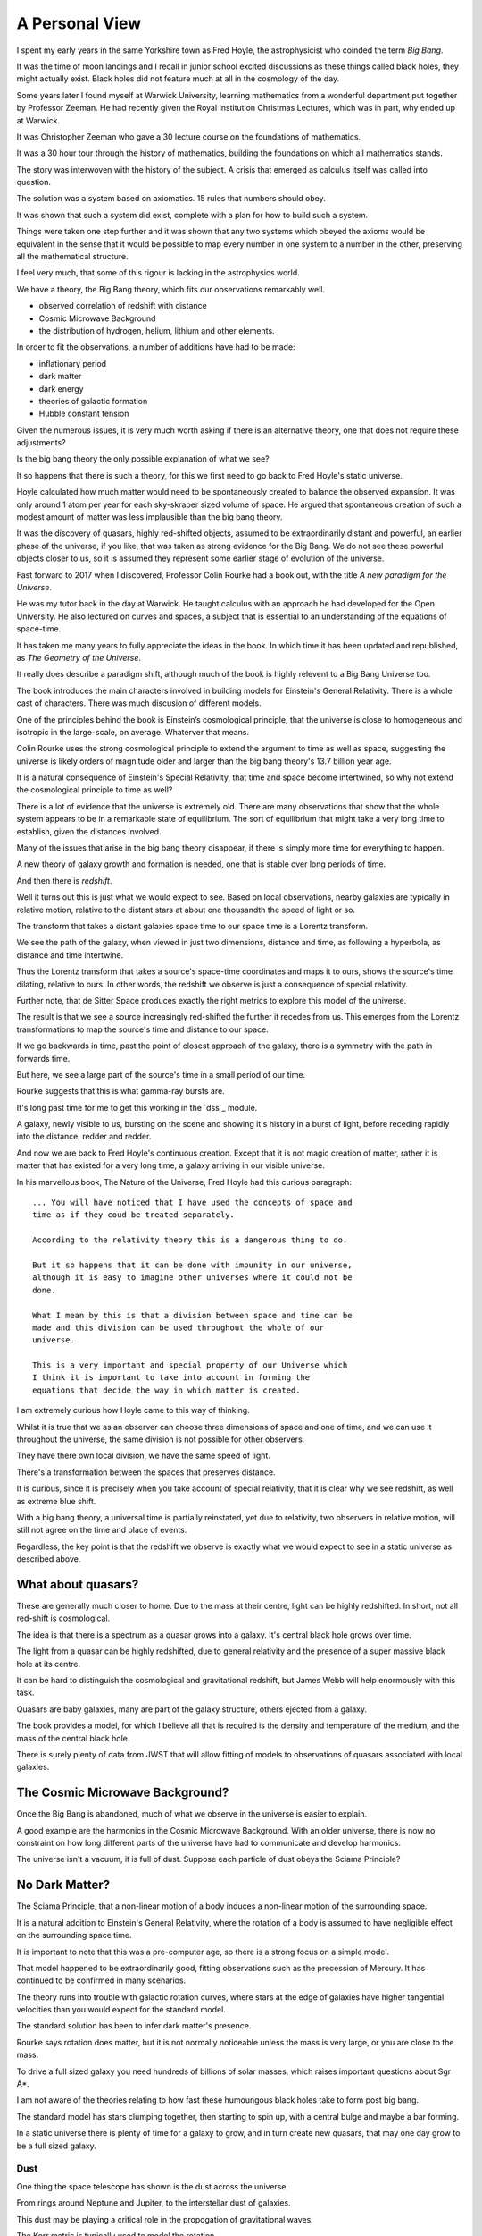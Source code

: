 =================
 A Personal View
=================

I spent my early years in the same Yorkshire town as Fred Hoyle, the
astrophysicist who coinded the term *Big Bang*.

It was the time of moon landings and I recall in junior school excited
discussions as these things called black holes, they might actually
exist.  Black holes did not feature much at all in the cosmology of
the day.

Some years later I found myself at Warwick University, learning
mathematics from a wonderful department put together by Professor
Zeeman.  He had recently given the Royal Institution Christmas
Lectures, which was in part, why ended up at Warwick.

It was Christopher Zeeman who gave a 30 lecture course on the
foundations of mathematics.

It was a 30 hour tour through the history of mathematics, building the
foundations on which all mathematics stands.

The story was interwoven with the history of the subject.  A crisis
that emerged as calculus itself was called into question.

The solution was a system based on axiomatics.  15 rules that numbers
should obey.

It was shown that such a system did exist, complete with a plan for
how to build such a system.

Things were taken one step further and it was shown that any two
systems which obeyed the axioms would be equivalent in the sense that
it would be possible to map every number in one system to a number in
the other, preserving all the mathematical structure.

I feel very much, that some of this rigour is lacking in the
astrophysics world.

We have a theory, the Big Bang theory, which fits our observations
remarkably well.

* observed correlation of redshift with distance
* Cosmic Microwave Background
* the distribution of hydrogen, helium, lithium and other elements.

In order to fit the observations, a number of additions have had to be
made:

* inflationary period
* dark matter
* dark energy
* theories of galactic formation
* Hubble constant tension

Given the numerous issues, it is very much worth asking if there is an
alternative theory, one that does not require these adjustments?

Is the big bang theory the only possible explanation of what we see?

It so happens that there is such a theory, for this we first need to
go back to Fred Hoyle's static universe.

Hoyle calculated how much matter would need to be spontaneously
created to balance the observed expansion.  It was only around 1 atom
per year for each sky-skraper sized volume of space.  He argued that
spontaneous creation of such a modest amount of matter was less
implausible than the big bang theory.

It was the discovery of quasars, highly red-shifted objects, assumed
to be extraordinarily distant and powerful, an earlier phase of the
universe, if you like, that was taken as strong evidence for the Big
Bang.   We do not see these powerful objects closer to us, so it is
assumed they represent some earlier stage of evolution of the
universe.

Fast forward to 2017 when I discovered, Professor Colin Rourke had
a book out, with the title *A new paradigm for the Universe*.

He was my tutor back in the day at Warwick.  He taught calculus with
an approach he had developed for the Open University.  He also
lectured on curves and spaces, a subject that is essential to an
understanding of the equations of space-time.

It has taken me many years to fully appreciate the ideas in the book.
In which time it has been updated and republished, as *The Geometry of
the Universe*.

It really does describe a paradigm shift, although much of the book is
highly relevent to a Big Bang Universe too.

The book introduces the main characters involved in building models
for Einstein's General Relativity.  There is a whole cast of
characters.  There was much discusion of different models.

One of the principles behind the book is Einstein’s cosmological
principle, that the universe is close to homogeneous and isotropic in
the large-scale, on average.   Whaterver that means.

Colin Rourke uses the strong cosmological principle to extend the
argument to time as well as space, suggesting the universe is likely
orders of magnitude older and larger than the big bang theory's 13.7
billion year age.

It is a natural consequence of Einstein's Special Relativity, that
time and space become intertwined, so why not extend the cosmological
principle to time as well?

There is a lot of evidence that the universe is extremely old.   There
are many observations that show that the whole system appears to be in
a remarkable state of equilibrium.   The sort of equilibrium that
might take a very long time to establish, given the distances involved.

Many of the issues that arise in the big bang theory disappear, if
there is simply more time for everything to happen.

A new theory of galaxy growth and formation is needed, one that is
stable over long periods of time.

And then there is *redshift*.

Well it turns out this is just what we would expect to see.  Based on
local observations, nearby galaxies are typically in relative motion,
relative to the distant stars at about one thousandth the speed of
light or so.

The transform that takes a distant galaxies space time to our space
time is a Lorentz transform.  

We see the path of the galaxy, when viewed in just two dimensions,
distance and time, as following a hyperbola, as distance and time
intertwine. 

Thus the Lorentz transform that takes a source's space-time
coordinates and maps it to ours, shows the source's time dilating,
relative to ours.  In other words, the redshift we observe is just a
consequence of special relativity.

Further note, that de Sitter Space produces exactly the right metrics
to explore this model of the universe.

The result is that we see a source increasingly red-shifted the
further it recedes from us.  This emerges from the Lorentz
transformations to map the source's time and distance to our space.

If we go backwards in time, past the point of closest approach of the
galaxy, there is a symmetry with the path in forwards time. 

But here, we see a large part of the source's time in a small period
of our time.

Rourke suggests that this is what gamma-ray bursts are. 

It's long past time for me to get this working in the `dss`_ module.

A galaxy, newly visible to us, bursting on the scene and showing it's
history in a burst of light, before receding rapidly into the
distance, redder and redder.

And now we are back to Fred Hoyle's continuous creation.  Except that
it is not magic creation of matter, rather it is matter that has
existed for a very long time, a galaxy arriving in our visible
universe.

In his marvellous book, The Nature of the Universe, Fred Hoyle had
this curious paragraph::

  ... You will have noticed that I have used the concepts of space and
  time as if they coud be treated separately.

  According to the relativity theory this is a dangerous thing to do.

  But it so happens that it can be done with impunity in our universe,
  although it is easy to imagine other universes where it could not be
  done.
  
  What I mean by this is that a division between space and time can be
  made and this division can be used throughout the whole of our
  universe.

  This is a very important and special property of our Universe which
  I think it is important to take into account in forming the
  equations that decide the way in which matter is created.

I am extremely curious how Hoyle came to this way of thinking.

Whilst it is true that we as an observer can choose three
dimensions of space and one of time, and we can use it throughout the
universe, the same division is not possible for other observers.

They have there own local division, we have the same speed of light.

There's a transformation between the spaces that preserves distance.

It is curious, since it is precisely when you take account of special
relativity, that it is clear why we see redshift, as well as extreme
blue shift.

With a big bang theory, a universal time is partially reinstated, yet
due to relativity, two observers in relative motion, will still not
agree on the time and place of events.

Regardless, the key point is that the redshift we observe is exactly
what we would expect to see in a static universe as described above.


What about quasars?
-------------------

These are generally much closer to home.  Due to the mass at their
centre, light can be highly redshifted.   In short, not all red-shift
is cosmological.

The idea is that there is a spectrum as a quasar grows into a galaxy.
It's central black hole grows over time.

The light from a quasar can be highly redshifted, due to general
relativity and the presence of a super massive black hole at its
centre. 

It can be hard to distinguish the cosmological and gravitational
redshift, but James Webb will help enormously with this task.

Quasars are baby galaxies, many are part of the galaxy structure,
others ejected from a galaxy.

The book provides a model, for which I believe all that is required is
the density and temperature of the medium, and the mass of the central
black hole.

There is surely plenty of data from JWST that will allow fitting of
models to observations of quasars associated with local galaxies.


The Cosmic Microwave Background?
--------------------------------

Once the Big Bang is abandoned, much of what we observe in the
universe is easier to explain.

A good example are the harmonics in the Cosmic Microwave Background.
With an older universe, there is now no constraint on how long
different parts of the universe have had to communicate and develop
harmonics. 

The universe isn't a vacuum, it is full of dust.  Suppose each particle of dust obeys the Sciama Principle? 


No Dark Matter?
---------------

The Sciama Principle, that a non-linear motion of a body induces a
non-linear motion of the surrounding space.

It is a natural addition to Einstein's General Relativity, where the
rotation of a body is assumed to have negligible effect on the
surrounding space time.

It is important to note that this was a pre-computer age, so there is
a strong focus on a simple model.

That model happened to be extraordinarily good, fitting observations
such as the precession of Mercury.   It has continued to be confirmed
in many scenarios.

The theory runs into trouble with galactic rotation curves, where
stars at the edge of galaxies have higher tangential velocities than
you would expect for the standard model.

The standard solution has been to infer dark matter's presence.

Rourke says rotation does matter, but it is not normally noticeable
unless the mass is very large, or you are close to the mass.

To drive a full sized galaxy you need hundreds of billions of solar
masses, which raises important questions about Sgr A*.

I am not aware of the theories relating to how fast these humoungous
black holes take to form post big bang.

The standard model has stars clumping together, then starting to spin
up, with a central bulge and maybe a bar forming.

In a static universe there is plenty of time for a galaxy to grow, and
in turn create new quasars, that may one day grow to be a full sized
galaxy. 

Dust
====

One thing the space telescope has shown is the dust across the universe.

From rings around Neptune and Jupiter, to the interstellar dust of galaxies.

This dust may be playing a critical role in the propogation of gravitational waves.   

The Kerr metric is typically used to model the rotation 
 
Personal views
==============

I have decided to just keep appending new versions at the top of this
file.

The pictures from the James Webb Space Telescope have been stunning.
They have generated a lot of excitement amnongst astrophysicists.

High redshift galaxies, is the big bang theory wrong?  The word on the
street is that this is just great new data to refine models and find
the missing key to the standard big bang model.

My personal view, recently changed to a belief that the universe

From Peebles,  Anomalies in Physical Cosmology:

   Einstein’s cosmological principle, or assumption, is that the
   universe is close homogeneous and isotropic in the large-scale
   average.

   To be more explicit about the role of this assumption in
   the standard ΛCDM theory used in this paper I offer the following
   definition.

   The theory applies the standard physics of matter,
   radiation, and Einstein’s general theory of relativity with its
   cosmological constant to a cosmologically flat universe that is a
   spatially stationary, isotropic, random process with a close to
   scale-invariant power law power spectrum of Gaussian and
   adiabatic departures from homogeneity.

   This trimmed-down theory has eight free parameters (the density
   parameters in ordinary matter, dark matter, the CMB, and
   neutrinos with negligible rest masses; with Hubble’s constant, the
   primeval Gaussian process amplitude and power law index, and the
   optical depth for scattering of the CMB by intergalactic plasma).

I ask the question, what would a universe with Einstein's cosmological
principla look like?

What if the universe is essentially static, vast and truly ancient.

Suppose that galaxies gradually grow from smaller systems, until they
reach a size that is naturally in balance with the surrounding
universe.

Stirring dust into stars and planets for a very long time indeed.

Over time, quasars can form along the galaxies arms. They may
eventually be ejected from the galaxy and appear as baby galaxies.

These quasars complicate astronomy significantly as they often have
redshift that is due to a large mass at their centre.  Einstein's
general relativity explains how a central mass can slow time
significantly.   This influence can extend out far enough to shift the
light from the active region.

To model a quasar we just need the central mass, and the density and
temperature of the surrounding medium.  JWST can help greatly with the
last two parameters.

It is in general difficult to distinguish a small, nearby quasar from
a more distant galaxy, where all the redshift is assumed to be
cosmological.   The angular size of the objects can clearly help
clarify matters.

With JWST we have high resolution images of nearby galaxies, the
density and temperature of the dust should be much clearer.


Previously
==========

I have been on a journey, and found new perspectives.

It has been a way to see how the world might have changed or not.

Sharing ideas with others, finding out what people are doing and why.
What is the perspective, why do they believe what they do.

It has been a wonderful time in our exploration of the universe we
find ourselves in.

A space telescope at L2, observing the light in the infra red.

I met Norm Newton, just the perfect name.  At a cafe in the Universe,
close to home.

My journey had been shrouded in doubt, was the world quite ready to
know what they see?

It's stunning, it's crisp, with a gravitational twist, all in the deep
infra red.

What's distance, what's frequency as we spin through time.

A mathematician with a furious fascination with the details of
topological space.  Proving beyond, the shadow of a doubt that all
spheres behave in just the same manners.

Yet the deltas exchange and in time build collective understanding.

There's noise everywhere, with some glorious peaks.

When one with such a grasp of how our observations are constrained,
whilst explaing the rhythms in space time.


** Work in progress -- much rambling ahead, for now this is just
random thoughts to be resorted **


Borrowing the title of Fred Hoyle's epilogue to his *Nature of the
Universe*.

My views have changed significantly, since I first became aware of
Colin Rourke's work in cosmology.

It is a curious transformation, in which to fully appreciate the
simplest possible universe, we first have to forget much that we
assume is undoubtedly true.

Light.  Is there anything else?

de Sitter Space is an extremely good approximation to what we see.

It is a vacuum solution to Einstein's equations, with no matter.

Most of the universe, in terms of space, has very little matter.  We
should expect de Sitter Space to be a good approximation, and indeed
it is.

Throughout this space, it is the Cosmic Microware Background that
defines the space.

Where does this orignate from?  With an essentially static universe we
can expect it to be dominated by distant sources.

Assuming the universe is ancient, we can expect waves to form as it is
modulated by the intervening matter.

There are harmonics in the CMB, these are unsurprising, given the
potential age of the universe.  A model should however take these
harmonics into account.

An a particle of dust which absorbs a quantum of light, that is
rotating with the body, will move some distance before the electron
decays and emits the photon.

It will thereby result in an oscillation in the surrounding space time
with the same angular velocity as the body, proportional to its mass,
and falling off linearly with distance.

The drop off is inversely proportional to distance, because the
radiation has a direction, determined by the plane of rotation of the
dust.

The gravitational fog, that blurs our vision around the de Sitter
Radius, obscures the fact that some of the light which makes up the
cosmic microwave background potentially originates from a very long
way beyond the de Sitter radius.

It took me a very long time to appreciate this,  the 13.7 billion year
horizon still being a parameter in de Sitter Space.

The horizon is not an abrupt discontinuity, as would be expected in a
big bang theory, but rather a misty horizon that gives glimpses of the
universe beyond.

The key is to accept the possibility that the universe is very much
older than the window our visible universe appears to give.


Key ideas:

   * a static universe that is essentially unbounded in size and time

   * Most of the universe has no matter and de Sitter Space, a
     solution to general relativity for a universe with no matter,
     appears to be a very good match for our observations.

   * Godel universe: causality issue.

   * Einstein-Cartan theory seems to be essentially the same
     modification to general relativity that Colin outlines in
     appendix A.

     wikipedia currently has the following note:

     Einstein–Cartan theory has been historically overshadowed by its
     torsion-free counterpart and other alternatives like Brans–Dicke
     theory because torsion seemed to add little predictive benefit at
     the expense of the tractability of its equations.

     Since the Einstein–Cartan theory is purely classical, it also
     does not fully address the issue of quantum gravity. In the
     Einstein–Cartan theory, the Dirac equation becomes nonlinear..

   * quantum gravity is really not important in this story. By this, I
     mean, the universe has been in a similar state for so long that
     we do not need to worry about the time when everything was so
     close.  First we need to get an accurate understanding of the
     broad structure of the universe.

   * the *quantum field* is, of course, important, it is just not a
     reasonable objection to a macro theory of gravity.

   * define a sphere around each galaxy, the radius at which
     microwaves dominate the energy.


Why microwave?  Energy lost through curvature, each source can only
contribute a finite amount of energy.

Rate of arrivals of new galaxies.

Balance with outflowing, red-shifted field.

Quasars
=======

These are baby galaxies.   They are often associated with a nearby
galaxy, or indeed embedded within the structure of a full galaxy.

Light from small quasars is typically significantly red-shifted due to
the proximity of the active sphere generating the light to the centre
of the black hole.

General Relativity
==================

The classical solutions to Einstein's equations make no assumptions
about how mass is distributed within a rotating body.

The assumption is that only the total mass affects the gravitational
field and that mass can be assumed to be concentrated at the centre
of the body.

Gravity
=======

A body's affect on the rest of the universe matches the rest of the
universe's effect on the body.

Think about the Earth and the Moon.

Assume that there exists a field that defines an extremely high
frequency oscillation.

The bodies modulate the signal.

Weak Sciama Principle
---------------------

A body of mass M rotating with angular velocity omega induces an
oscillation of the same frequency in the surrounding space.


What is the angular velocity of the Sun?

It appears to rotate in around 27 days, but what other rotations are
there within the Sun?

What about the individual atoms, with electrons orbitting them?


They are rotating too.

Idea
====

Imagine a body such as the Earth and the moon, as the moon orbits the
earth.

It takes a second or two for a wave to make a round trip from earth to
moon.

The moon, conveniently, seems to be rotating with its orbit, always
with the same dark side hidden.

To first order, the oscillations of atoms define the field, leading to
general relativity.

The sum of these oscillations presumably producing a thermal spectrum.

Two bodies a distance r apart are able to accelerate towards each
other by an amount proportional to m_1 * m_2 / (r * r).

How?  Gravity causes each body to reflect back to the other it's
rotation, weighted by the above amount: the product of the two masses
divided by the square of the distance between them.

Each mass reflects back the wave it sees from the other, the size of
the reflection being proportional to the bodies mass, with the effect
dropping off inversely with distance.

For the full round trip that gives the formula above.

The result is that standing waves will emerge, such as the ocean
tides, which allow the bodies to move in harmony.

The fundamental wavelength being r/c.

What I am trying to argue here is that just the "massive bodies
reflect back what they see" -- which is implicit in the Weak Sciama
principle????

So Newtonian Gravity falls out naturally to first order.

Now, note that any body obviously has other rotations than those of
its atoms.

The moon does a full rotation roughly every 28 days, as does the Sun.

Both presumably are seen to earth as rotations, or oscillations,
around that period.

But 28 days is very much longer than the period it takes an atom to
oscillate.

Following Planck's law and assuming the energy a mass generates with a
given wavelength is inversely proportional to the wavelenth, would give
one way to make the various rotations commensurate.

In other words explain why only the oscillations of the atoms need to
be taken into account to get a very good approximation of reality:
General Relativity.

To go to the next level, other oscillations need to be included.  In
the case of a galaxy, there is assumed to be a giant rotating mass at
the centre.



[n] dumbell systems: two roughly equal sized stars.

Implication for black holes:  all the mass concentrated around the
surface?

Oscillations.

Thing of event horizon as the point where light is slowed so it
rotates with the black hole?

Still rotating, you can't unmake your deal with the universe.

By that, having used up energy to rotate really fast you can't crawl
up into a black hole and pretend it never happened, at least that
would require work.  Rather the body just continues as nothing has
happened.


Microwaves can and do mediate the signal?


